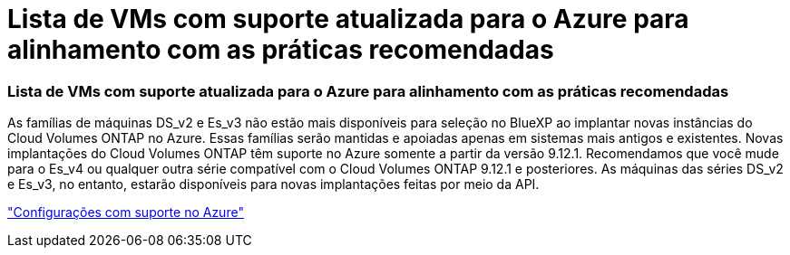 = Lista de VMs com suporte atualizada para o Azure para alinhamento com as práticas recomendadas
:allow-uri-read: 




=== Lista de VMs com suporte atualizada para o Azure para alinhamento com as práticas recomendadas

As famílias de máquinas DS_v2 e Es_v3 não estão mais disponíveis para seleção no BlueXP ao implantar novas instâncias do Cloud Volumes ONTAP no Azure. Essas famílias serão mantidas e apoiadas apenas em sistemas mais antigos e existentes. Novas implantações do Cloud Volumes ONTAP têm suporte no Azure somente a partir da versão 9.12.1. Recomendamos que você mude para o Es_v4 ou qualquer outra série compatível com o Cloud Volumes ONTAP 9.12.1 e posteriores. As máquinas das séries DS_v2 e Es_v3, no entanto, estarão disponíveis para novas implantações feitas por meio da API.

https://docs.netapp.com/us-en/cloud-volumes-ontap-relnotes/reference-configs-azure.html["Configurações com suporte no Azure"^]
